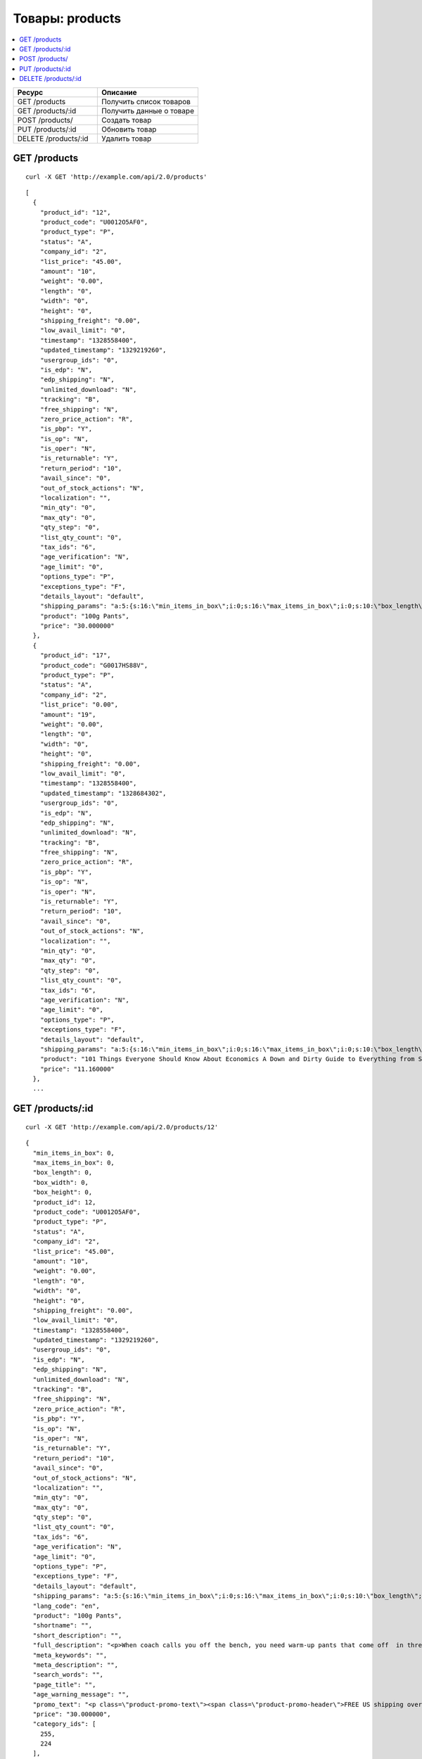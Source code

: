 ****************
Товары: products
****************

.. contents::
   :backlinks: none
   :local:

.. list-table::
    :header-rows: 1
    :widths: 25 30
    
    *   -   Ресурс 
        -   Описание
    *   -   GET /products
        -   Получить список товаров
    *   -   GET /products/:id
        -   Получить данные о товаре
    *   -   POST /products/
        -   Создать товар
    *   -   PUT /products/:id
        -   Обновить товар
    *   -   DELETE /products/:id
        -   Удалить товар

=============
GET /products
=============

::

  curl -X GET 'http://example.com/api/2.0/products'

::

  [
    {
      "product_id": "12",
      "product_code": "U0012O5AF0",
      "product_type": "P",
      "status": "A",
      "company_id": "2",
      "list_price": "45.00",
      "amount": "10",
      "weight": "0.00",
      "length": "0",
      "width": "0",
      "height": "0",
      "shipping_freight": "0.00",
      "low_avail_limit": "0",
      "timestamp": "1328558400",
      "updated_timestamp": "1329219260",
      "usergroup_ids": "0",
      "is_edp": "N",
      "edp_shipping": "N",
      "unlimited_download": "N",
      "tracking": "B",
      "free_shipping": "N",
      "zero_price_action": "R",
      "is_pbp": "Y",
      "is_op": "N",
      "is_oper": "N",
      "is_returnable": "Y",
      "return_period": "10",
      "avail_since": "0",
      "out_of_stock_actions": "N",
      "localization": "",
      "min_qty": "0",
      "max_qty": "0",
      "qty_step": "0",
      "list_qty_count": "0",
      "tax_ids": "6",
      "age_verification": "N",
      "age_limit": "0",
      "options_type": "P",
      "exceptions_type": "F",
      "details_layout": "default",
      "shipping_params": "a:5:{s:16:\"min_items_in_box\";i:0;s:16:\"max_items_in_box\";i:0;s:10:\"box_length\";i:0;s:9:\"box_width\";i:0;s:10:\"box_height\";i:0;}",
      "product": "100g Pants",
      "price": "30.000000"
    },
    {
      "product_id": "17",
      "product_code": "G0017HS88V",
      "product_type": "P",
      "status": "A",
      "company_id": "2",
      "list_price": "0.00",
      "amount": "19",
      "weight": "0.00",
      "length": "0",
      "width": "0",
      "height": "0",
      "shipping_freight": "0.00",
      "low_avail_limit": "0",
      "timestamp": "1328558400",
      "updated_timestamp": "1328684302",
      "usergroup_ids": "0",
      "is_edp": "N",
      "edp_shipping": "N",
      "unlimited_download": "N",
      "tracking": "B",
      "free_shipping": "N",
      "zero_price_action": "R",
      "is_pbp": "Y",
      "is_op": "N",
      "is_oper": "N",
      "is_returnable": "Y",
      "return_period": "10",
      "avail_since": "0",
      "out_of_stock_actions": "N",
      "localization": "",
      "min_qty": "0",
      "max_qty": "0",
      "qty_step": "0",
      "list_qty_count": "0",
      "tax_ids": "6",
      "age_verification": "N",
      "age_limit": "0",
      "options_type": "P",
      "exceptions_type": "F",
      "details_layout": "default",
      "shipping_params": "a:5:{s:16:\"min_items_in_box\";i:0;s:16:\"max_items_in_box\";i:0;s:10:\"box_length\";i:0;s:9:\"box_width\";i:0;s:10:\"box_height\";i:0;}",
      "product": "101 Things Everyone Should Know About Economics A Down and Dirty Guide to Everything from Securities and Derivatives to Interest Rates and Hedge Funds—And What They Mean For You",
      "price": "11.160000"
    },
    ...

=================
GET /products/:id
=================

::

  curl -X GET 'http://example.com/api/2.0/products/12'

::

  {
    "min_items_in_box": 0,
    "max_items_in_box": 0,
    "box_length": 0,
    "box_width": 0,
    "box_height": 0,
    "product_id": 12,
    "product_code": "U0012O5AF0",
    "product_type": "P",
    "status": "A",
    "company_id": "2",
    "list_price": "45.00",
    "amount": "10",
    "weight": "0.00",
    "length": "0",
    "width": "0",
    "height": "0",
    "shipping_freight": "0.00",
    "low_avail_limit": "0",
    "timestamp": "1328558400",
    "updated_timestamp": "1329219260",
    "usergroup_ids": "0",
    "is_edp": "N",
    "edp_shipping": "N",
    "unlimited_download": "N",
    "tracking": "B",
    "free_shipping": "N",
    "zero_price_action": "R",
    "is_pbp": "Y",
    "is_op": "N",
    "is_oper": "N",
    "is_returnable": "Y",
    "return_period": "10",
    "avail_since": "0",
    "out_of_stock_actions": "N",
    "localization": "",
    "min_qty": "0",
    "max_qty": "0",
    "qty_step": "0",
    "list_qty_count": "0",
    "tax_ids": "6",
    "age_verification": "N",
    "age_limit": "0",
    "options_type": "P",
    "exceptions_type": "F",
    "details_layout": "default",
    "shipping_params": "a:5:{s:16:\"min_items_in_box\";i:0;s:16:\"max_items_in_box\";i:0;s:10:\"box_length\";i:0;s:9:\"box_width\";i:0;s:10:\"box_height\";i:0;}",
    "lang_code": "en",
    "product": "100g Pants",
    "shortname": "",
    "short_description": "",
    "full_description": "<p>When coach calls you off the bench, you need warm-up pants that come off  in three seconds or less. That&rsquo;s why these men's adidas 100g basketball  pants have tear-away snaps down the sides, so you're ready for action  as fast as a superhero.</p>",
    "meta_keywords": "",
    "meta_description": "",
    "search_words": "",
    "page_title": "",
    "age_warning_message": "",
    "promo_text": "<p class=\"product-promo-text\"><span class=\"product-promo-header\">FREE US shipping over $100!</span><span class=\"product-promo-body\">Orders within next 2 days will be shipped on Monday</span></p>",
    "price": "30.000000",
    "category_ids": [
      255,
      224
    ],
    "popularity": null,
    "base_price": "30.000000",
    "main_category": 224,
    "main_pair": {
      "pair_id": "823",
      "image_id": "0",
      "detailed_id": "879",
      "position": "0",
      "detailed": {
        "image_path": "http://vmalyshev.u.simtech/dev_ult/images/detailed/0/173283_0113298267324f438bac97eaf.jpg",
        "alt": "",
        "image_x": "500",
        "image_y": "500",
        "http_image_path": "http://vmalyshev.u.simtech/dev_ult/images/detailed/0/173283_0113298267324f438bac97eaf.jpg",
        "absolute_path": "/home/vmalyshev/www/dev_ult/images/detailed/0/173283_0113298267324f438bac97eaf.jpg"
      }
    },
    "image_pairs": [],
    "taxes": [
      "6"
    ],
    "shared_product": "Y",
    "product_features": {
      "18": {
        "feature_id": "18",
        "company_id": "1",
        "feature_type": "E",
        "parent_id": "0",
        "display_on_product": "N",
        "display_on_catalog": "N",
        "display_on_header": "Y",
        "description": "Brand",
        "prefix": "",
        "suffix": "",
        "categories_path": "",
        "full_description": "",
        "status": "A",
        "comparison": "N",
        "position": "0",
        "group_position": null,
        "value": null,
        "variant_id": null,
        "value_int": null,
        "variants": {
          "85": {
            "variant_id": "85",
            "variant": "Apple",
            "description": "",
            "page_title": "",
            "meta_keywords": "",
            "meta_description": "",
            "lang_code": "en",
            "feature_id": "18",
            "url": "",
            "position": "0",
            "selected": null,
            "feature_type": "E",
            "image_pair": null
          }
        }
      }
    },
    "header_features": [],
    "detailed_params": {
      "info_type": "D"
    }
  }

===============
POST /products/
===============

Данные должны приходить в теле HTTP запроса в соответствии с переданным ``Content-type``.

В случае, если товар создать не удалось, будет возвращен статус **HTTP/1.1 400 Bad Request**.

В случае успеха будет возвращён статус **HTTP/1.1 201 Created** и ID нового продукта.

Обязательные параметры: **product** и **category_ids**. 

Главной категорией будет первый ID (в примере это 178).

::

  curl --header 'Content-type: text/plain' -X POST 'http://example.com/api/2.0/products' --data-binary 'product=test&category_ids[]=178&category_ids[]=201'

::

  {
    "product_id": "250"
  }

=================
PUT /products/:id
=================

Данные должны приходить в теле HTTP запроса в соответствии с переданным ``Content-type``.

В случае, если товар обновить не удалось, будет возвращен статус **HTTP/1.1 400 Bad Request**.

::

  curl --header 'Content-type: text/plain' -X PUT 'http://example.com/api/2.0/products/12' --data-binary 'status=D'

::

  {
     "product_id": "12",
  }    

====================
DELETE /products/:id
====================

В случае, если товар удалить не удалось, будет возвращен статус **HTTP/1.1 400 Bad Request**. 

В случае, если такой товар не существует, будет возвращен статус **HTTP/1.1 404 Not Found**.

В случае успеха будет возвращён статус **HTTP/1.1 204 No Content**.

::

  curl -X DELETE 'http://example.com/api/2.0/products/12'

